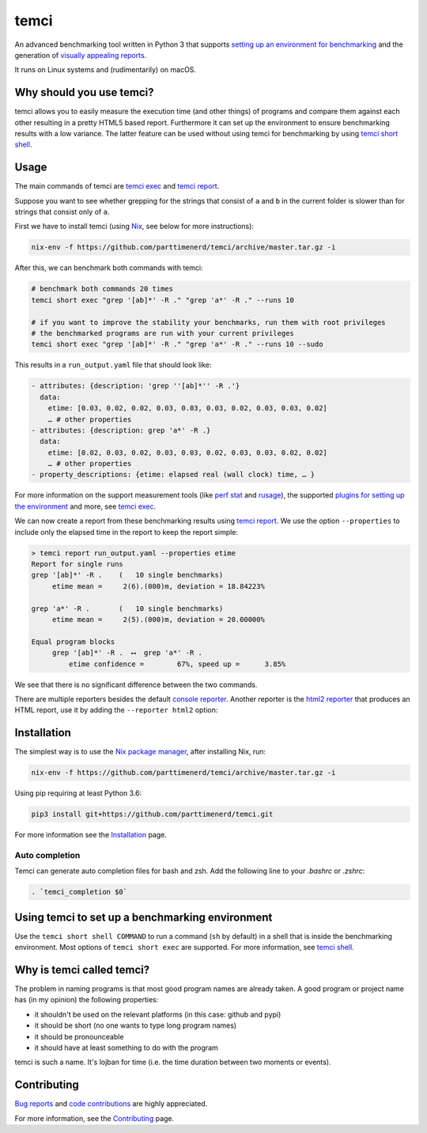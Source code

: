 .. title:: temci

temci
=====

.. image:: https://travis-ci.org/parttimenerd/temci.svg?branch=master
    :target: https://travis-ci.org/parttimenerd/temci

.. image:: https://readthedocs.org/projects/temci/badge/?version=latest&style=plain
    :target: https://temci.readthedocs.org

An advanced benchmarking tool written in Python 3 that supports
`setting up an environment for benchmarking <https://temci.readthedocs.io/en/latest/temci_exec.html#plugins>`_
and the generation of `visually appealing reports <http://mostlynerdless.de/files/report_readme/report.html>`_.

It runs on Linux systems and (rudimentarily) on macOS.

Why should you use temci?
-------------------------

temci allows you to easily measure the execution time (and other things)
of programs and compare them against each other resulting in a pretty
HTML5 based report. Furthermore it can set up the environment to ensure
benchmarking results with a low variance. The latter feature can be used
without using temci for benchmarking
by using `temci short shell <https://temci.readthedocs.io/en/latest/temci_shell.html>`_.

Usage
-----

The main commands of temci are `temci exec <https://temci.readthedocs.io/en/latest/temci_exec.html>`_ and
`temci report <https://temci.readthedocs.io/en/latest/temci_report.html>`_.

Suppose you want to see whether grepping for the strings that consist of ``a`` and ``b`` in the current
folder is slower than for strings that consist only of ``a``.

First we have to install temci (using `Nix <https://nixos.org/nix/>`_, see below for more instructions):

.. code:: sh

    nix-env -f https://github.com/parttimenerd/temci/archive/master.tar.gz -i

After this, we can benchmark both commands with temci:

.. code:: sh

    # benchmark both commands 20 times
    temci short exec "grep '[ab]*' -R ." "grep 'a*' -R ." --runs 10

    # if you want to improve the stability your benchmarks, run them with root privileges
    # the benchmarked programs are run with your current privileges
    temci short exec "grep '[ab]*' -R ." "grep 'a*' -R ." --runs 10 --sudo

This results in a ``run_output.yaml`` file that should look like:

.. code:: yaml

    - attributes: {description: 'grep ''[ab]*'' -R .'}
      data:
        etime: [0.03, 0.02, 0.02, 0.03, 0.03, 0.03, 0.02, 0.03, 0.03, 0.02]
        … # other properties
    - attributes: {description: grep 'a*' -R .}
      data:
        etime: [0.02, 0.03, 0.02, 0.03, 0.03, 0.02, 0.03, 0.03, 0.02, 0.02]
        … # other properties
    - property_descriptions: {etime: elapsed real (wall clock) time, … }

For more information on the support measurement tools (like
`perf stat <https://temci.readthedocs.io/en/latest/temci_exec.html#perf-stat-runner>`_ and
`rusage <https://temci.readthedocs.io/en/latest/temci_exec.html#rusage-runner>`_),
the supported `plugins for setting up the environment <https://temci.readthedocs.io/en/latest/temci_exec.html#plugins>`_
and more, see `temci exec <https://temci.readthedocs.io/en/latest/temci_exec.html>`_.

We can now create a report from these benchmarking results using
`temci report <https://temci.readthedocs.io/en/latest/temci_report.html>`_.
We use the option ``--properties`` to include only the elapsed time in the
report to keep the report simple:


.. code:: sh

    > temci report run_output.yaml --properties etime
    Report for single runs
    grep '[ab]*' -R .    (   10 single benchmarks)
         etime mean =     2(6).(000)m, deviation = 18.84223%

    grep 'a*' -R .       (   10 single benchmarks)
         etime mean =     2(5).(000)m, deviation = 20.00000%

    Equal program blocks
         grep '[ab]*' -R .  ⟷  grep 'a*' -R .
             etime confidence =        67%, speed up =      3.85%

We see that there is no significant difference between the two commands.

There are multiple reporters besides the default
`console reporter <https://temci.readthedocs.io/en/latest/temci_report.html#console>`_.
Another reporter is the `html2 reporter <https://temci.readthedocs.io/en/latest/temci_report.html#html2>`_
that produces an HTML report, use it by adding the ``--reporter html2`` option:

.. image:: http://mostlynerdless.de/files/report_readme/html_report.png
    :target: http://mostlynerdless.de/files/report_readme/report.html

Installation
------------

The simplest way is to use the `Nix package manager <https://nixos.org/nix/>`_, after installing Nix, run:

.. code:: sh

          nix-env -f https://github.com/parttimenerd/temci/archive/master.tar.gz -i

Using pip requiring at least Python 3.6:

.. code:: sh

        pip3 install git+https://github.com/parttimenerd/temci.git

For more information see the Installation_ page.


Auto completion
~~~~~~~~~~~~~~~

Temci can generate auto completion files for bash and zsh. Add the following line to your `.bashrc` or `.zshrc`:

.. code:: sh

    . `temci_completion $0`


Using temci to set up a benchmarking environment
------------------------------------------------
Use the ``temci short shell COMMAND`` to run a command (``sh`` by default) in a shell that is inside
the benchmarking environment. Most options of ``temci short exec`` are supported.
For more information, see `temci shell <https://temci.readthedocs.io/en/latest/temci_shell.html>`_.


Why is temci called temci?
--------------------------

The problem in naming programs is that most good program names are
already taken. A good program or project name has (in my opinion) the
following properties:

* it shouldn't be used on the relevant platforms (in this case: github and pypi)
* it should be short (no one wants to type long program names)
* it should be pronounceable
* it should have at least something to do with the program

temci is such a name. It's lojban for time (i.e. the time duration between two moments or events).


Contributing
------------

`Bug reports <https://github.com/parttimenerd/temci/issues>`_ and
`code contributions <https://github.com/parttimenerd/temci>`_ are highly appreciated.

For more information, see the `Contributing <https://temci.readthedocs.io/en/latest/contributing.html>`_ page.


.. _Installation: https://temci.readthedocs.io/en/latest/installation.html

.. _Resources: https://temci.readthedocs.io/en/latest/resources.html
